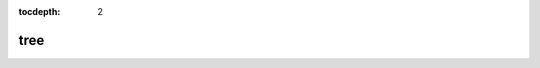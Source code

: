 :tocdepth: 2

tree
====

.. argparse::
  :module: nfms4redd.parser_portal
  :func: parser
  :prog: portal
  :path: tree
